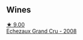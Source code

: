 :PROPERTIES:
:ID:                     e40f25ee-a543-4709-b73c-8029fc41e6a5
:END:

** Wines
:PROPERTIES:
:ID:                     1acea529-b9e0-4cbc-ad1e-41a4474ab98c
:END:

#+begin_export html
<div class="flex-container">
  <a class="flex-item flex-item-left" href="/wines/0d10ef94-c415-4d5d-92d8-635503f5460b.html">
    <img class="flex-bottle" src="/images/0d/10ef94-c415-4d5d-92d8-635503f5460b/2021-08-27-16-54-46-4F775A73-E23D-40FD-BECB-8EE5B2D4AAC1-1-105-c.webp"></img>
    <section class="h text-small text-lighter">★ 9.00</section>
    <section class="h text-bolder">Echezaux Grand Cru - 2008</section>
  </a>

</div>
#+end_export
